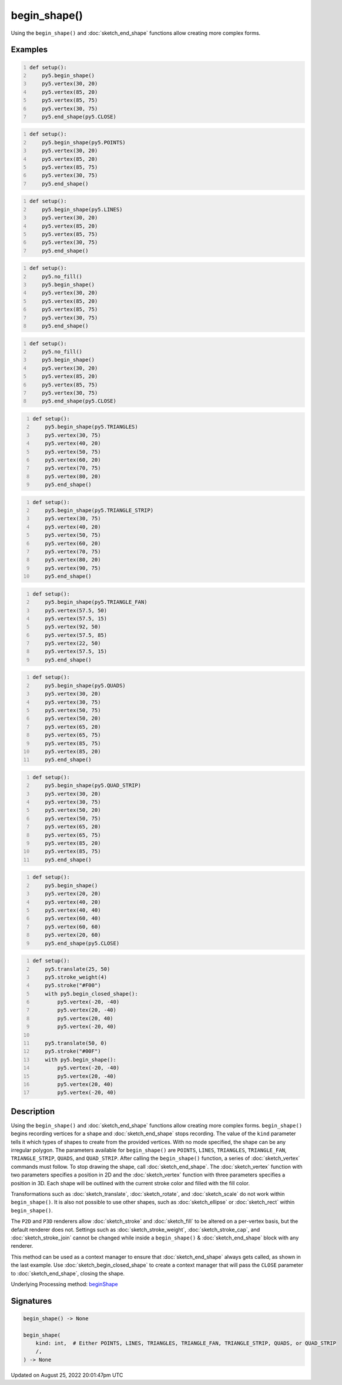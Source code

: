 begin_shape()
=============

Using the ``begin_shape()`` and :doc:`sketch_end_shape` functions allow creating more complex forms.

Examples
--------

.. raw:: html

    <div class="example-table">

.. raw:: html

    <div class="example-row"><div class="example-cell-image">

.. image:: /images/reference/Sketch_begin_shape_0.png
    :alt: example picture for begin_shape()

.. raw:: html

    </div><div class="example-cell-code">

.. code:: python
    :number-lines:

    def setup():
        py5.begin_shape()
        py5.vertex(30, 20)
        py5.vertex(85, 20)
        py5.vertex(85, 75)
        py5.vertex(30, 75)
        py5.end_shape(py5.CLOSE)

.. raw:: html

    </div></div>

.. raw:: html

    <div class="example-row"><div class="example-cell-image">

.. image:: /images/reference/Sketch_begin_shape_1.png
    :alt: example picture for begin_shape()

.. raw:: html

    </div><div class="example-cell-code">

.. code:: python
    :number-lines:

    def setup():
        py5.begin_shape(py5.POINTS)
        py5.vertex(30, 20)
        py5.vertex(85, 20)
        py5.vertex(85, 75)
        py5.vertex(30, 75)
        py5.end_shape()

.. raw:: html

    </div></div>

.. raw:: html

    <div class="example-row"><div class="example-cell-image">

.. image:: /images/reference/Sketch_begin_shape_2.png
    :alt: example picture for begin_shape()

.. raw:: html

    </div><div class="example-cell-code">

.. code:: python
    :number-lines:

    def setup():
        py5.begin_shape(py5.LINES)
        py5.vertex(30, 20)
        py5.vertex(85, 20)
        py5.vertex(85, 75)
        py5.vertex(30, 75)
        py5.end_shape()

.. raw:: html

    </div></div>

.. raw:: html

    <div class="example-row"><div class="example-cell-image">

.. image:: /images/reference/Sketch_begin_shape_3.png
    :alt: example picture for begin_shape()

.. raw:: html

    </div><div class="example-cell-code">

.. code:: python
    :number-lines:

    def setup():
        py5.no_fill()
        py5.begin_shape()
        py5.vertex(30, 20)
        py5.vertex(85, 20)
        py5.vertex(85, 75)
        py5.vertex(30, 75)
        py5.end_shape()

.. raw:: html

    </div></div>

.. raw:: html

    <div class="example-row"><div class="example-cell-image">

.. image:: /images/reference/Sketch_begin_shape_4.png
    :alt: example picture for begin_shape()

.. raw:: html

    </div><div class="example-cell-code">

.. code:: python
    :number-lines:

    def setup():
        py5.no_fill()
        py5.begin_shape()
        py5.vertex(30, 20)
        py5.vertex(85, 20)
        py5.vertex(85, 75)
        py5.vertex(30, 75)
        py5.end_shape(py5.CLOSE)

.. raw:: html

    </div></div>

.. raw:: html

    <div class="example-row"><div class="example-cell-image">

.. image:: /images/reference/Sketch_begin_shape_5.png
    :alt: example picture for begin_shape()

.. raw:: html

    </div><div class="example-cell-code">

.. code:: python
    :number-lines:

    def setup():
        py5.begin_shape(py5.TRIANGLES)
        py5.vertex(30, 75)
        py5.vertex(40, 20)
        py5.vertex(50, 75)
        py5.vertex(60, 20)
        py5.vertex(70, 75)
        py5.vertex(80, 20)
        py5.end_shape()

.. raw:: html

    </div></div>

.. raw:: html

    <div class="example-row"><div class="example-cell-image">

.. image:: /images/reference/Sketch_begin_shape_6.png
    :alt: example picture for begin_shape()

.. raw:: html

    </div><div class="example-cell-code">

.. code:: python
    :number-lines:

    def setup():
        py5.begin_shape(py5.TRIANGLE_STRIP)
        py5.vertex(30, 75)
        py5.vertex(40, 20)
        py5.vertex(50, 75)
        py5.vertex(60, 20)
        py5.vertex(70, 75)
        py5.vertex(80, 20)
        py5.vertex(90, 75)
        py5.end_shape()

.. raw:: html

    </div></div>

.. raw:: html

    <div class="example-row"><div class="example-cell-image">

.. image:: /images/reference/Sketch_begin_shape_7.png
    :alt: example picture for begin_shape()

.. raw:: html

    </div><div class="example-cell-code">

.. code:: python
    :number-lines:

    def setup():
        py5.begin_shape(py5.TRIANGLE_FAN)
        py5.vertex(57.5, 50)
        py5.vertex(57.5, 15)
        py5.vertex(92, 50)
        py5.vertex(57.5, 85)
        py5.vertex(22, 50)
        py5.vertex(57.5, 15)
        py5.end_shape()

.. raw:: html

    </div></div>

.. raw:: html

    <div class="example-row"><div class="example-cell-image">

.. image:: /images/reference/Sketch_begin_shape_8.png
    :alt: example picture for begin_shape()

.. raw:: html

    </div><div class="example-cell-code">

.. code:: python
    :number-lines:

    def setup():
        py5.begin_shape(py5.QUADS)
        py5.vertex(30, 20)
        py5.vertex(30, 75)
        py5.vertex(50, 75)
        py5.vertex(50, 20)
        py5.vertex(65, 20)
        py5.vertex(65, 75)
        py5.vertex(85, 75)
        py5.vertex(85, 20)
        py5.end_shape()

.. raw:: html

    </div></div>

.. raw:: html

    <div class="example-row"><div class="example-cell-image">

.. image:: /images/reference/Sketch_begin_shape_9.png
    :alt: example picture for begin_shape()

.. raw:: html

    </div><div class="example-cell-code">

.. code:: python
    :number-lines:

    def setup():
        py5.begin_shape(py5.QUAD_STRIP)
        py5.vertex(30, 20)
        py5.vertex(30, 75)
        py5.vertex(50, 20)
        py5.vertex(50, 75)
        py5.vertex(65, 20)
        py5.vertex(65, 75)
        py5.vertex(85, 20)
        py5.vertex(85, 75)
        py5.end_shape()

.. raw:: html

    </div></div>

.. raw:: html

    <div class="example-row"><div class="example-cell-image">

.. image:: /images/reference/Sketch_begin_shape_10.png
    :alt: example picture for begin_shape()

.. raw:: html

    </div><div class="example-cell-code">

.. code:: python
    :number-lines:

    def setup():
        py5.begin_shape()
        py5.vertex(20, 20)
        py5.vertex(40, 20)
        py5.vertex(40, 40)
        py5.vertex(60, 40)
        py5.vertex(60, 60)
        py5.vertex(20, 60)
        py5.end_shape(py5.CLOSE)

.. raw:: html

    </div></div>

.. raw:: html

    <div class="example-row"><div class="example-cell-image">

.. image:: /images/reference/Sketch_begin_shape_11.png
    :alt: example picture for begin_shape()

.. raw:: html

    </div><div class="example-cell-code">

.. code:: python
    :number-lines:

    def setup():
        py5.translate(25, 50)
        py5.stroke_weight(4)
        py5.stroke("#F00")
        with py5.begin_closed_shape():
            py5.vertex(-20, -40)
            py5.vertex(20, -40)
            py5.vertex(20, 40)
            py5.vertex(-20, 40)

        py5.translate(50, 0)
        py5.stroke("#00F")
        with py5.begin_shape():
            py5.vertex(-20, -40)
            py5.vertex(20, -40)
            py5.vertex(20, 40)
            py5.vertex(-20, 40)

.. raw:: html

    </div></div>

.. raw:: html

    </div>

Description
-----------

Using the ``begin_shape()`` and :doc:`sketch_end_shape` functions allow creating more complex forms. ``begin_shape()`` begins recording vertices for a shape and :doc:`sketch_end_shape` stops recording. The value of the ``kind`` parameter tells it which types of shapes to create from the provided vertices. With no mode specified, the shape can be any irregular polygon. The parameters available for ``begin_shape()`` are ``POINTS``, ``LINES``, ``TRIANGLES``, ``TRIANGLE_FAN``, ``TRIANGLE_STRIP``, ``QUADS``, and ``QUAD_STRIP``. After calling the ``begin_shape()`` function, a series of :doc:`sketch_vertex` commands must follow. To stop drawing the shape, call :doc:`sketch_end_shape`. The :doc:`sketch_vertex` function with two parameters specifies a position in 2D and the :doc:`sketch_vertex` function with three parameters specifies a position in 3D. Each shape will be outlined with the current stroke color and filled with the fill color. 

Transformations such as :doc:`sketch_translate`, :doc:`sketch_rotate`, and :doc:`sketch_scale` do not work within ``begin_shape()``. It is also not possible to use other shapes, such as :doc:`sketch_ellipse` or :doc:`sketch_rect` within ``begin_shape()``. 

The ``P2D`` and ``P3D`` renderers allow :doc:`sketch_stroke` and :doc:`sketch_fill` to be altered on a per-vertex basis, but the default renderer does not. Settings such as :doc:`sketch_stroke_weight`, :doc:`sketch_stroke_cap`, and :doc:`sketch_stroke_join` cannot be changed while inside a ``begin_shape()`` & :doc:`sketch_end_shape` block with any renderer.

This method can be used as a context manager to ensure that :doc:`sketch_end_shape` always gets called, as shown in the last example. Use :doc:`sketch_begin_closed_shape` to create a context manager that will pass the ``CLOSE`` parameter to :doc:`sketch_end_shape`, closing the shape.

Underlying Processing method: `beginShape <https://processing.org/reference/beginShape_.html>`_

Signatures
------

.. code:: python

    begin_shape() -> None

    begin_shape(
        kind: int,  # Either POINTS, LINES, TRIANGLES, TRIANGLE_FAN, TRIANGLE_STRIP, QUADS, or QUAD_STRIP
        /,
    ) -> None
Updated on August 25, 2022 20:01:47pm UTC

